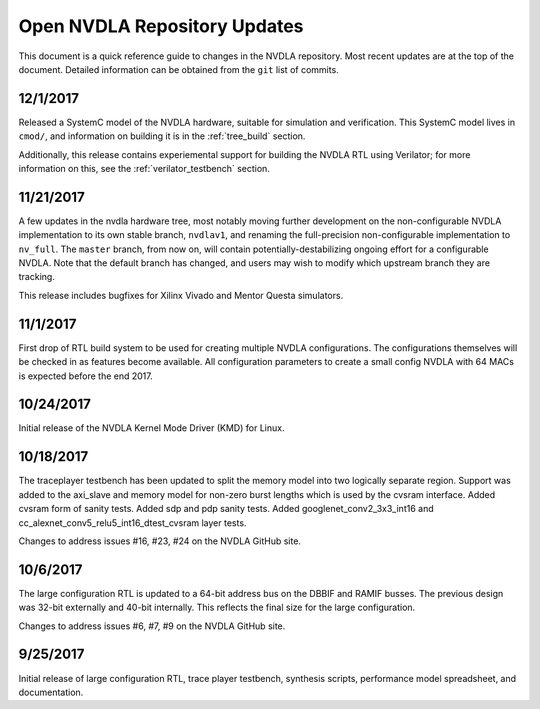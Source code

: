 .. _updates:

Open NVDLA Repository Updates
*****************************

This document is a quick reference guide to changes in the NVDLA repository. Most recent updates are at the top of the document.  Detailed information can be obtained from the ``git`` list of commits.  

12/1/2017
=========

Released a SystemC model of the NVDLA hardware, suitable for simulation and
verification.  This SystemC model lives in ``cmod/``, and information on
building it is in the :ref:`tree_build` section.

Additionally, this release contains experiemental support for building the
NVDLA RTL using Verilator; for more information on this, see the
:ref:`verilator_testbench` section.

11/21/2017
==========

A few updates in the nvdla hardware tree, most notably moving further
development on the non-configurable NVDLA implementation to its own stable
branch, ``nvdlav1``, and renaming the full-precision non-configurable
implementation to ``nv_full``.  The ``master`` branch, from now on, will
contain potentially-destabilizing ongoing effort for a configurable NVDLA. 
Note that the default branch has changed, and users may wish to modify which
upstream branch they are tracking.

This release includes bugfixes for Xilinx Vivado and Mentor Questa simulators.

11/1/2017
=========
First drop of RTL build system to be used for creating multiple NVDLA configurations.  The 
configurations themselves will be checked in as features become available.  All configuration
parameters to create a small config NVDLA with 64 MACs is expected before the end 2017.

10/24/2017
==========
Initial release of the NVDLA Kernel Mode Driver (KMD) for Linux.

10/18/2017
==========
The traceplayer testbench has been updated to split the memory model into two logically separate region. Support was added to the axi_slave and memory model for non-zero burst lengths which is used by the cvsram interface. Added cvsram form of sanity tests. Added sdp and pdp sanity tests. Added googlenet_conv2_3x3_int16 and cc_alexnet_conv5_relu5_int16_dtest_cvsram layer tests.

Changes to address issues #16, #23, #24 on the NVDLA GitHub site.

10/6/2017
=========
The large configuration RTL is updated to a 64-bit address bus on the DBBIF and RAMIF busses.  The previous design was 32-bit externally and 40-bit internally.  This reflects the final size for the large configuration.

Changes to address issues #6, #7, #9 on the NVDLA GitHub site.


9/25/2017
=========
Initial release of large configuration RTL, trace player testbench, synthesis scripts, performance model spreadsheet, and documentation.

